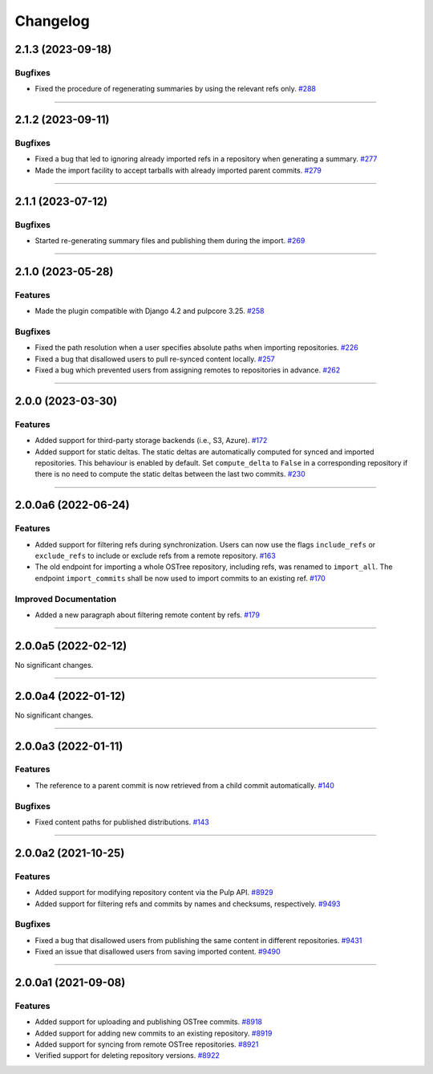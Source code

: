 =========
Changelog
=========

..
    You should *NOT* be adding new change log entries to this file, this
    file is managed by towncrier. You *may* edit previous change logs to
    fix problems like typo corrections or such.

    WARNING: Don't drop the next directive!

.. towncrier release notes start

2.1.3 (2023-09-18)
==================

Bugfixes
--------

- Fixed the procedure of regenerating summaries by using the relevant refs only.
  `#288 <https://github.com/pulp/pulp_ostree/issues/288>`_


----


2.1.2 (2023-09-11)
==================

Bugfixes
--------

- Fixed a bug that led to ignoring already imported refs in a repository when generating a summary.
  `#277 <https://github.com/pulp/pulp_ostree/issues/277>`_
- Made the import facility to accept tarballs with already imported parent commits.
  `#279 <https://github.com/pulp/pulp_ostree/issues/279>`_


----


2.1.1 (2023-07-12)
==================

Bugfixes
--------

- Started re-generating summary files and publishing them during the import.
  `#269 <https://github.com/pulp/pulp_ostree/issues/269>`_


----


2.1.0 (2023-05-28)
==================

Features
--------

- Made the plugin compatible with Django 4.2 and pulpcore 3.25.
  `#258 <https://github.com/pulp/pulp_ostree/issues/258>`_


Bugfixes
--------

- Fixed the path resolution when a user specifies absolute paths when importing repositories.
  `#226 <https://github.com/pulp/pulp_ostree/issues/226>`_
- Fixed a bug that disallowed users to pull re-synced content locally.
  `#257 <https://github.com/pulp/pulp_ostree/issues/257>`_
- Fixed a bug which prevented users from assigning remotes to repositories in advance.
  `#262 <https://github.com/pulp/pulp_ostree/issues/262>`_


----


2.0.0 (2023-03-30)
==================

Features
--------

- Added support for third-party storage backends (i.e., S3, Azure).
  `#172 <https://github.com/pulp/pulp_ostree/issues/172>`_
- Added support for static deltas. The static deltas are automatically computed for synced and
  imported repositories. This behaviour is enabled by default. Set ``compute_delta`` to ``False``
  in a corresponding repository if there is no need to compute the static deltas between the last
  two commits.
  `#230 <https://github.com/pulp/pulp_ostree/issues/230>`_


----


2.0.0a6 (2022-06-24)
====================

Features
--------

- Added support for filtering refs during synchronization. Users can now use the flags
  ``include_refs`` or ``exclude_refs`` to include or exclude refs from a remote repository.
  `#163 <https://github.com/pulp/pulp_ostree/issues/163>`_
- The old endpoint for importing a whole OSTree repository, including refs, was renamed to
  ``import_all``. The endpoint ``import_commits`` shall be now used to import commits to an existing
  ref.
  `#170 <https://github.com/pulp/pulp_ostree/issues/170>`_


Improved Documentation
----------------------

- Added a new paragraph about filtering remote content by refs.
  `#179 <https://github.com/pulp/pulp_ostree/issues/179>`_


----


2.0.0a5 (2022-02-12)
====================

No significant changes.


----


2.0.0a4 (2022-01-12)
====================

No significant changes.


----


2.0.0a3 (2022-01-11)
====================

Features
--------

- The reference to a parent commit is now retrieved from a child commit automatically.
  `#140 <https://github.com/pulp/pulp_ostree/issues/140>`_


Bugfixes
--------

- Fixed content paths for published distributions.
  `#143 <https://github.com/pulp/pulp_ostree/issues/143>`_


----


2.0.0a2 (2021-10-25)
====================

Features
--------

- Added support for modifying repository content via the Pulp API.
  `#8929 <https://pulp.plan.io/issues/8929>`_
- Added support for filtering refs and commits by names and checksums, respectively.
  `#9493 <https://pulp.plan.io/issues/9493>`_


Bugfixes
--------

- Fixed a bug that disallowed users from publishing the same content in different repositories.
  `#9431 <https://pulp.plan.io/issues/9431>`_
- Fixed an issue that disallowed users from saving imported content.
  `#9490 <https://pulp.plan.io/issues/9490>`_


----


2.0.0a1 (2021-09-08)
====================

Features
--------

- Added support for uploading and publishing OSTree commits.
  `#8918 <https://pulp.plan.io/issues/8918>`_
- Added support for adding new commits to an existing repository.
  `#8919 <https://pulp.plan.io/issues/8919>`_
- Added support for syncing from remote OSTree repositories.
  `#8921 <https://pulp.plan.io/issues/8921>`_
- Verified support for deleting repository versions.
  `#8922 <https://pulp.plan.io/issues/8922>`_


